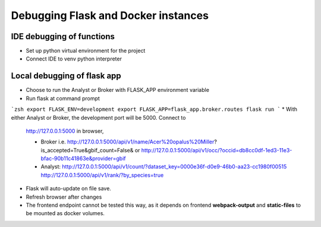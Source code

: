 Debugging Flask and Docker instances
###########################################################

IDE debugging of functions
=============================================

* Set up python virtual environment for the project
* Connect IDE to venv python interpreter

Local debugging of flask app
=============================================

* Choose to run the Analyst or Broker with FLASK_APP environment variable
* Run flask at command prompt

```zsh
export FLASK_ENV=development
export FLASK_APP=flask_app.broker.routes
flask run
```
* With either Analyst or Broker, the development port will be 5000.  Connect to
  http://127.0.0.1:5000 in browser,

  * Broker
    i.e. http://127.0.0.1:5000/api/v1/name/Acer%20opalus%20Miller?is_accepted=True&gbif_count=False&
    or http://127.0.0.1:5000/api/v1/occ/?occid=db8cc0df-1ed3-11e3-bfac-90b11c41863e&provider=gbif

  * Analyst:
    http://127.0.0.1:5000/api/v1/count/?dataset_key=0000e36f-d0e9-46b0-aa23-cc1980f00515
    http://127.0.0.1:5000/api/v1/rank/?by_species=true
* Flask will auto-update on file save.
* Refresh browser after changes
* The frontend endpoint cannot be tested this way, as it depends on frontend
  **webpack-output** and **static-files** to be mounted as docker volumes.

